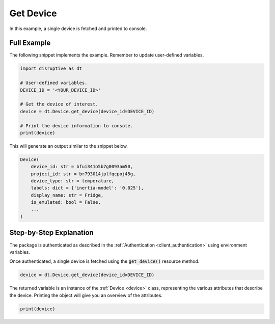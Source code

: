 .. _get_device_example:

Get Device
==========
In this example, a single device is fetched and printed to console.

Full Example
------------
The following snippet implements the example. Remember to update user-defined variables.

.. code-block:: python

   import disruptive as dt

   # User-defined variables.
   DEVICE_ID = '<YOUR_DEVICE_ID>'
   
   # Get the device of interest.
   device = dt.Device.get_device(device_id=DEVICE_ID)
   
   # Print the device information to console.
   print(device)

This will generate an output similar to the snippet below.

.. code-block::

   Device(
       device_id: str = bfui341o5b7g0093am50,
       project_id: str = br793014jplfqcpoj45g,
       device_type: str = temperature,
       labels: dict = {'inertia-model': '0.025'},
       display_name: str = Fridge,
       is_emulated: bool = False,
       ...
   )

Step-by-Step Explanation
------------------------
The package is authenticated as described in the :ref:`Authentication <client_authentication>` using environment variables.

Once authenticated, a single device is fetched using the :code:`get_device()` resource method.

.. code-block:: python

   device = dt.Device.get_device(device_id=DEVICE_ID)

The returned variable is an instance of the :ref:`Device <device>` class, representing the various attributes that describe the device. Printing the object will give you an overview of the attributes.

.. code-block:: python

   print(device)
